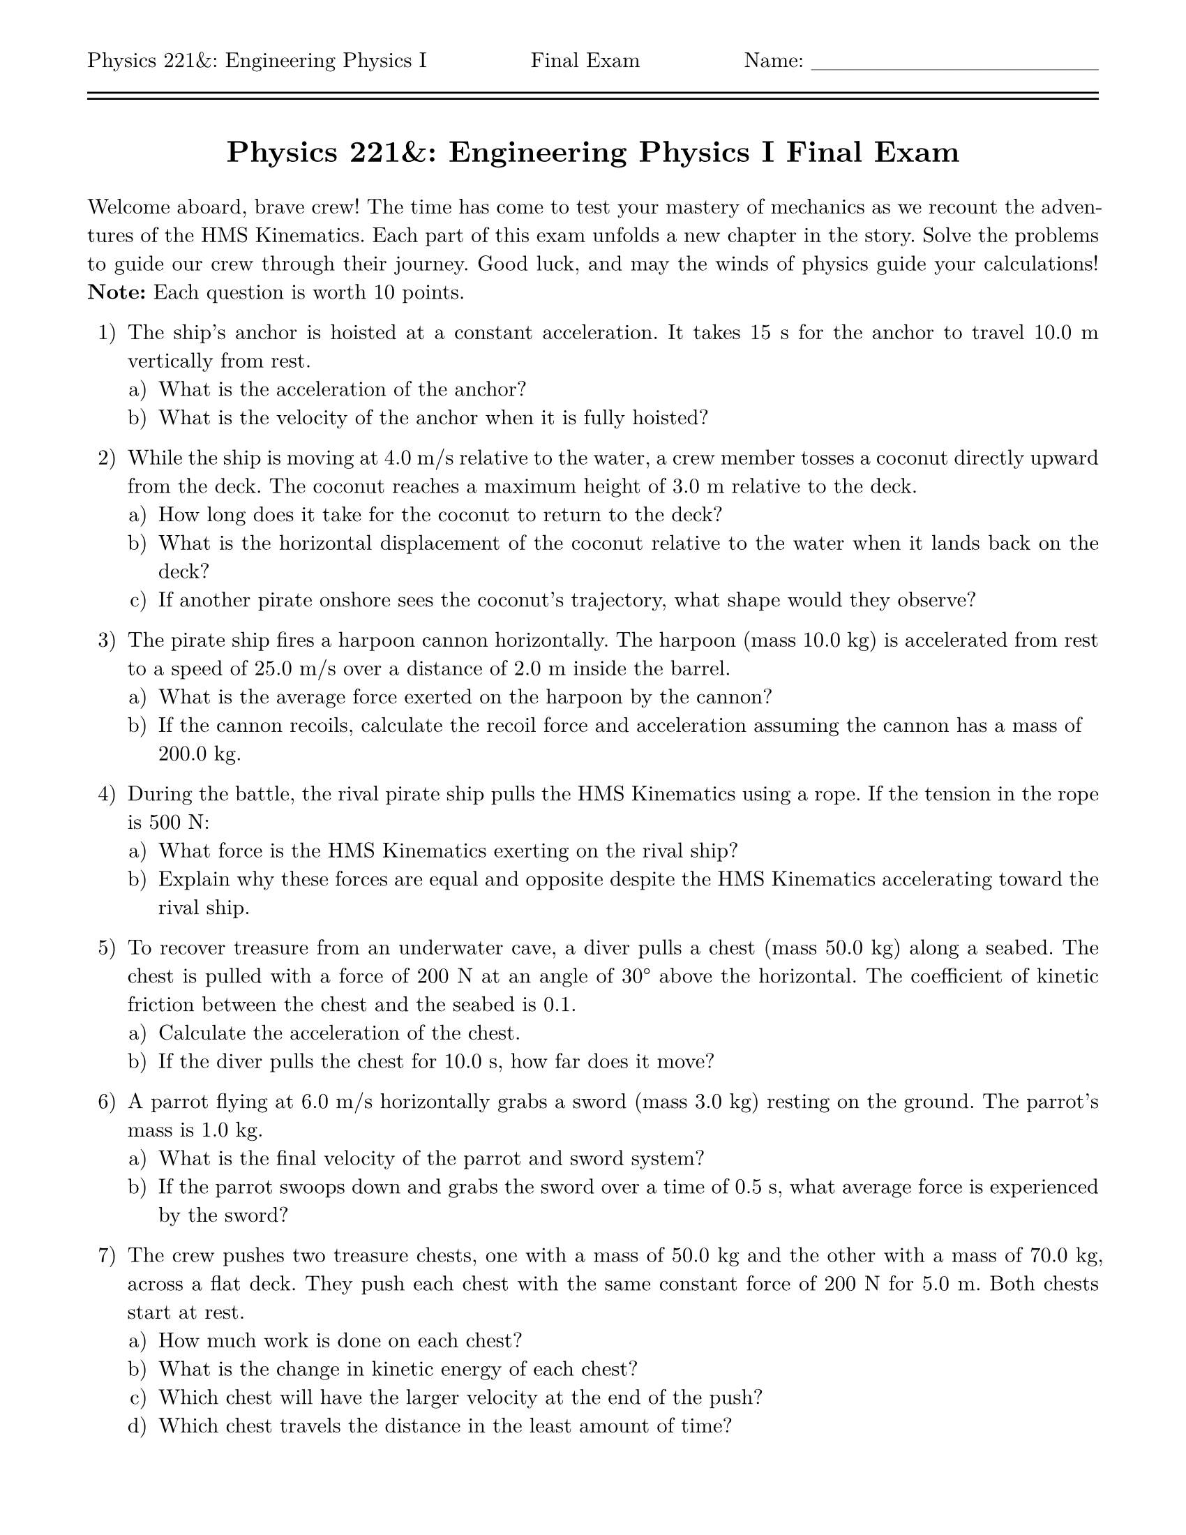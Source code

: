 #let isPractice = false
#let isSolution = false
#let title = [= Physics 221&: Engineering Physics I #if isPractice [Practice] else [] Final Exam]
#let thekraken = [*_The Kraken_*]

#set page(
  paper: "us-letter",
  header: [Physics 221&: Engineering Physics I #h(1fr) #if isPractice [Practice] else [] Final Exam #h(1fr) Name: \_\_\_\_\_\_\_\_\_\_\_\_\_\_\_\_\_\_\ #line(length: 100%) #v(-10pt) #line(length: 100%)],
  margin: (top: auto, rest: 0.625in)
)
#set par(justify: true)
#set text(font: "New Computer Modern")
#set enum(numbering: "1.a)")

#align(center)[#title]
#v(11pt)

Welcome aboard, brave crew! The time has come to test your mastery of mechanics as we recount the adventures of the HMS Kinematics. Each part of this exam unfolds a new chapter in the story. Solve the problems to guide our crew through their journey. Good luck, and may the winds of physics guide your calculations!
*Note:* Each question is worth 10 points.

// = Part I: Setting Sail

// *Kinematics in 1 Dimension*  
+ The ship’s anchor is hoisted at a constant acceleration. It takes 15 s for the anchor to travel 10.0 m vertically from rest.  
  + What is the acceleration of the anchor?  
  + What is the velocity of the anchor when it is fully hoisted?

// *Kinematics in 2 Dimensions*  
+ While the ship is moving at 4.0 m/s relative to the water, a crew member tosses a coconut directly upward from the deck. The coconut reaches a maximum height of 3.0 m relative to the deck.  
  + How long does it take for the coconut to return to the deck?  
  + What is the horizontal displacement of the coconut relative to the water when it lands back on the deck?  
  + If another pirate onshore sees the coconut’s trajectory, what shape would they observe?

// = Part II: Battle at Sea

// *Force and Dynamics in 1 Dimension*  
+ The pirate ship fires a harpoon cannon horizontally. The harpoon (mass 10.0 kg) is accelerated from rest to a speed of 25.0 m/s over a distance of 2.0 m inside the barrel.  
  + What is the average force exerted on the harpoon by the cannon?  
  + If the cannon recoils, calculate the recoil force and acceleration assuming the cannon has a mass of 200.0 kg.

// *Newton’s Third Law*  
+ During the battle, the rival pirate ship pulls the HMS Kinematics using a rope. If the tension in the rope is 500 N:  
  + What force is the HMS Kinematics exerting on the rival ship?  
  + Explain why these forces are equal and opposite despite the HMS Kinematics accelerating toward the rival ship.

// = Part III: The Treasure Island

// *Dynamics in 2 Dimensions*  
+ To recover treasure from an underwater cave, a diver pulls a chest (mass 50.0 kg) along a seabed. The chest is pulled with a force of 200 N at an angle of 30° above the horizontal. The coefficient of kinetic friction between the chest and the seabed is 0.1.  
  + Calculate the acceleration of the chest.  
  + If the diver pulls the chest for 10.0 s, how far does it move?

// *Impulse and Momentum*  
+ A parrot flying at 6.0 m/s horizontally grabs a sword (mass 3.0 kg) resting on the ground. The parrot’s mass is 1.0 kg.  
  + What is the final velocity of the parrot and sword system?  
  + If the parrot swoops down and grabs the sword over a time of 0.5 s, what average force is experienced by the sword?

// = Part IV: The Treasure Haul

// *Work and Kinetic Energy*  
+ The crew pushes two treasure chests, one with a mass of 50.0 kg and the other with a mass of 70.0 kg, across a flat deck. They push each chest with the same constant force of 200 N for 5.0 m. Both chests start at rest.  
  + How much work is done on each chest?  
  + What is the change in kinetic energy of each chest?  
  + Which chest will have the larger velocity at the end of the push?  
  + Which chest travels the distance in the least amount of time?

// *Interactions and Potential Energy*  
+ A pirate lifts a treasure chest (mass 30.0 kg) vertically 2.0 m from the ground to load it onto a platform. While climbing, the pirate slips and lets the chest fall. The chest falls 1.5 m before being stopped by a rope, which stretches like a spring.  
  The rope has an effective spring constant of 500 N/m. The potential energy stored in a spring is given by $U_s = 1/2 k x^2$, where $k$ is the spring constant and $x$ is the stretch or compression of the spring.  
  + What is the potential energy of the chest relative to the ground when it is at the starting height of 2.0 m?  
  + What is the potential energy of the chest relative to the ground after it has fallen 1.5 m?  
  + Assuming the rope stretches just enough to stop the chest without rebounding, calculate the maximum elastic potential energy stored in the rope.

// = Part V: Celebration!

// *Energy Conservation*  
+ Captain Newton swings from the mast to the deck using a rope of length 6.0 m. She starts from rest at an angle of 45° from the vertical.  
  + Calculate her speed at the bottom of the swing.  
  + If air resistance does 20 J of work on her during the swing, what is her speed at the bottom now?

// *Uniform Circular Motion*  
+ To celebrate their treasure haul, the pirates rig a rope to swing a barrel of rum (mass 25.0 kg) in a horizontal circle above the deck. The rope is 2.5 m long and remains taut throughout the motion.  
  + If the barrel completes one full revolution every 3.0 s, what is its speed?  
  + What is the tension in the rope during the circular motion?  
  + If the rope can withstand a maximum tension of 500 N, what is the maximum speed the barrel can have without snapping the rope?

// = Extra Credit: The Pirate Ship's Cannonball Launch  

+ *EXTRA CREDIT:* The pirate ship is preparing to fire a cannonball from a cannon. The cannon is mounted on a platform that can tilt, and it is initially set at a 30° angle from the horizontal. The cannonball (mass 5.0 kg) is fired with an initial velocity of 40.0 m/s at this angle. Air resistance is negligible, and we’ll assume the cannonball lands at the same height from which it was launched.  
  + *Using Forces:*  
   Explain the motion of the cannonball after it is fired. Describe the forces acting on the cannonball throughout its trajectory, including the role of gravity, the initial launch velocity, and how these forces change over time.  
  + *Using Energy:*  
   Explain the motion of the cannonball in terms of energy. Describe the changes in the cannonball's kinetic and potential energy throughout its flight. How does the conservation of mechanical energy apply to this system?


